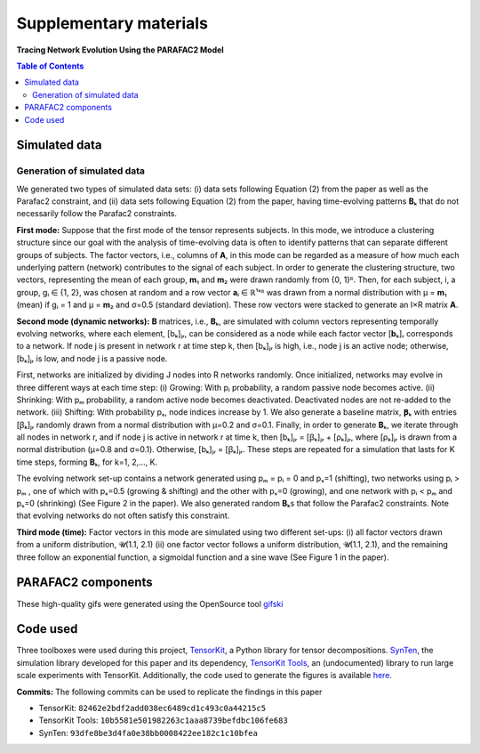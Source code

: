 Supplementary materials
=======================

**Tracing Network Evolution Using the PARAFAC2 Model**

.. contents:: Table of Contents


Simulated data
--------------

Generation of simulated data
~~~~~~~~~~~~~~~~~~~~~~~~~~~~

We generated two types of simulated data sets: (i) data sets following
Equation (2) from the paper as well as the Parafac2 constraint, and (ii)
data sets following Equation (2) from the paper, having time-evolving
patterns **B**\ ₖ that do not necessarily follow the Parafac2
constraints.

**First mode:** Suppose that the first mode of the tensor represents
subjects. In this mode, we introduce a clustering structure since our
goal with the analysis of time-evolving data is often to identify
patterns that can separate different groups of subjects. The factor
vectors, i.e., columns of **A**, in this mode can be regarded as a
measure of how much each underlying pattern (network) contributes to the
signal of each subject. In order to generate the clustering structure,
two vectors, representing the mean of each group, **m**\ ₁ and **m**\ ₂
were drawn randomly from {0, 1}ᴿ. Then, for each subject, i, a group, gᵢ
∈ {1, 2}, was chosen at random and a row vector **a**\ ᵢ ∈ ℝ¹ˣᴿ was
drawn from a normal distribution with μ = **m**\ ₁ (mean) if gᵢ = 1 and
μ = **m**\ ₂ and σ=0.5 (standard deviation). These row vectors were
stacked to generate an I×R matrix **A**.

**Second mode (dynamic networks):** **B** matrices, i.e., **B**\ ₖ,
are simulated with column vectors representing temporally evolving
networks, where each element, [bₖ]ⱼᵣ, can be considered as a node while
each factor vector [**b**\ ₖ]ᵣ corresponds to a network. If node j is
present in network r at time step k, then [bₖ]ⱼᵣ is high, i.e., node j
is an active node; otherwise, [bₖ]ⱼᵣ is low, and node j is a passive
node.

First, networks are initialized by dividing J nodes into R networks
randomly. Once initialized, networks may evolve in three different ways
at each time step: (i) Growing: With pᵢ probability, a random passive
node becomes active. (ii) Shrinking: With pₘ probability, a random
active node becomes deactivated. Deactivated nodes are not re-added to
the network. (iii) Shifting: With probability pₛ, node indices increase
by 1. We also generate a baseline matrix, **Ꞵ**\ ₖ with entries [ꞵₖ]ⱼᵣ
randomly drawn from a normal distribution with μ=0.2 and σ=0.1. Finally,
in order to generate **B**\ ₖ, we iterate through all nodes in network
r, and if node j is active in network r at time k, then [bₖ]ⱼᵣ = [ꞵₖ]ⱼᵣ
+ [ρₖ]ⱼᵣ, where [ρₖ]ⱼᵣ is drawn from a normal distribution (μ=0.8 and
σ=0.1). Otherwise, [bₖ]ⱼᵣ = [ꞵₖ]ⱼᵣ. These steps are repeated for a
simulation that lasts for K time steps, forming **B**\ ₖ, for k=1,
2,..., K.

The evolving network set-up contains a network generated using pₘ = pᵢ =
0 and pₛ=1 (shifting), two networks using pᵢ > pₘ , one of which with
pₛ=0.5 (growing & shifting) and the other with pₛ=0 (growing), and one
network with pᵢ < pₘ and pₛ=0 (shrinking) (See Figure 2 in the paper).
We also generated random **B**\ ₖs that follow the Parafac2
constraints. Note that evolving networks do not often satisfy this
constraint.

**Third mode (time):** Factor vectors in this mode are simulated using
two different set-ups: (i) all factor vectors drawn from a uniform
distribution, 𝓤(1.1, 2.1) (ii) one factor vector follows a uniform
distribution, 𝓤(1.1, 2.1), and the remaining three follow an exponential
function, a sigmoidal function and a sine wave (See Figure 1 in the
paper).

PARAFAC2 components
-------------------

These high-quality gifs were generated using the OpenSource tool
`gifski <https://gif.ski/>`__ |Component 1| |Component 2|

Code used
---------

Three toolboxes were used during this project,
`TensorKit <https://github.com/marieroald/tensorkit>`__, a Python
library for tensor decompositions.
`SynTen <https://github.com/marieroald/synten>`__, the simulation
library developed for this paper and its dependency, `TensorKit
Tools <https://github.com/marieroald/tensorkit_tools>`__, an
(undocumented) library to run large scale experiments with TensorKit.
Additionally, the code used to generate the figures is available
`here <https://github.com/marieroald/plottools>`__.

**Commits:** The following commits can be used to replicate the findings
in this paper

-  TensorKit: ``82462e2bdf2add038ec6489cd1c493c0a44215c5``
-  TensorKit Tools: ``10b5581e501982263c1aaa8739befdbc106fe683``
-  SynTen: ``93dfe8be3d4fa0e38bb0008422ee182c1c10bfea``

.. |Component 1| image:: component_1.gif
.. |Component 2| image:: component_2.gif

